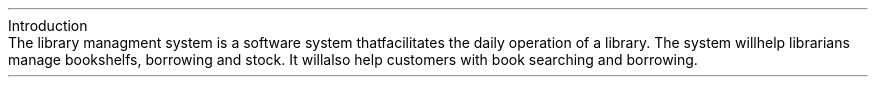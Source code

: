 .HEADING 1 "Introduction"
.PP
The library managment system is a software system that facilitates the daily operation of a library.
The system will help librarians manage bookshelfs, borrowing and stock.
It will also help customers with book searching and borrowing.

